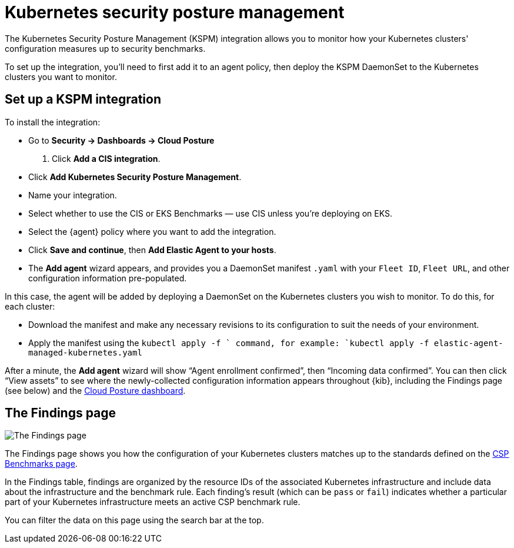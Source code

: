 [[kspm]]
= Kubernetes security posture management

The Kubernetes Security Posture Management (KSPM) integration allows you to monitor how your Kubernetes clusters' configuration measures up to security benchmarks.

To set up the integration, you'll need to first add it to an agent policy, then deploy the KSPM DaemonSet to the Kubernetes clusters you want to monitor.

[discrete]
== Set up a KSPM integration
To install the integration:

* Go to *Security -> Dashboards -> Cloud Posture*
  . Click *Add a CIS integration*.
  * Click *Add Kubernetes Security Posture Management*.
  * Name your integration.
  * Select whether to use the CIS or EKS Benchmarks — use CIS unless you're deploying on EKS.
  * Select the {agent} policy where you want to add the integration.
  * Click *Save and continue*, then *Add Elastic Agent to your hosts*.
  * The *Add agent* wizard appears, and provides you a DaemonSet manifest `.yaml` with your `Fleet ID`, `Fleet URL`, and other configuration information pre-populated.

In this case, the agent will be added by deploying a DaemonSet on the Kubernetes clusters you wish to monitor. To do this, for each cluster:

* Download the manifest and make any necessary revisions to its configuration to suit the needs of your environment.
* Apply the manifest using the `kubectl apply -f ` command, for example: `kubectl apply -f elastic-agent-managed-kubernetes.yaml`

After a minute, the *Add agent* wizard will show “Agent enrollment confirmed”, then “Incoming data confirmed”. You can then click “View assets” to see where the newly-collected configuration information appears throughout {kib}, including the Findings page (see below) and the <<cloud-posture-dashboard, Cloud Posture dashboard>>.

[[findings-page]]
[discrete]
== The Findings page

image::images/findings-page.png[The Findings page]

The Findings page shows you how the configuration of your Kubernetes clusters matches up to the standards defined on the <<benchmark-rules, CSP Benchmarks page>>.

In the Findings table, findings are organized by the resource IDs of the associated Kubernetes infrastructure and include data about the infrastructure and the benchmark rule. Each finding's result (which can be `pass` or `fail`) indicates whether a particular part of your Kubernetes infrastructure meets an active CSP benchmark rule.

You can filter the data on this page using the search bar at the top.

